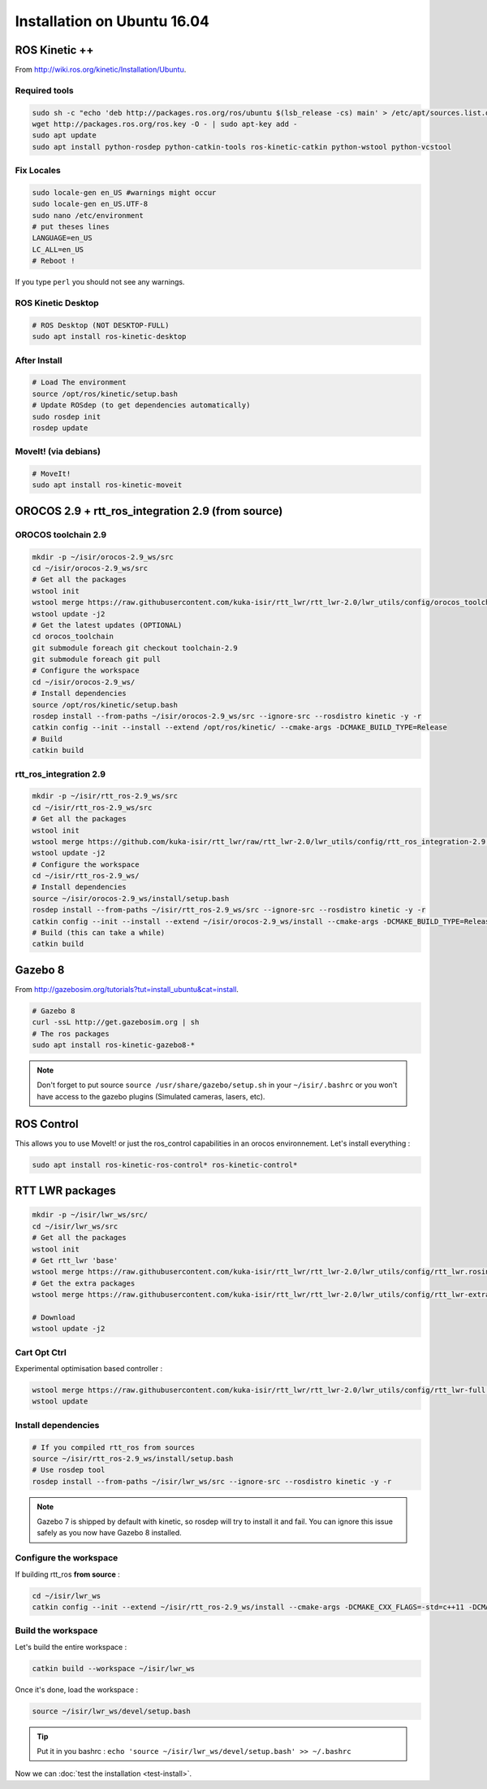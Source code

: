 Installation on Ubuntu 16.04
============================

ROS Kinetic ++
--------------

From  http://wiki.ros.org/kinetic/Installation/Ubuntu.

Required tools
~~~~~~~~~~~~~~

.. code-block:: bash

    sudo sh -c "echo 'deb http://packages.ros.org/ros/ubuntu $(lsb_release -cs) main' > /etc/apt/sources.list.d/ros-latest.list"
    wget http://packages.ros.org/ros.key -O - | sudo apt-key add -
    sudo apt update
    sudo apt install python-rosdep python-catkin-tools ros-kinetic-catkin python-wstool python-vcstool

Fix Locales
~~~~~~~~~~~

.. code-block:: bash

   sudo locale-gen en_US #warnings might occur
   sudo locale-gen en_US.UTF-8
   sudo nano /etc/environment
   # put theses lines
   LANGUAGE=en_US
   LC_ALL=en_US
   # Reboot !

If you type ``perl`` you should not see any warnings.

ROS Kinetic Desktop
~~~~~~~~~~~~~~~~~~~

.. code-block:: bash

    # ROS Desktop (NOT DESKTOP-FULL)
    sudo apt install ros-kinetic-desktop

After Install
~~~~~~~~~~~~~

.. code-block:: bash

    # Load The environment
    source /opt/ros/kinetic/setup.bash
    # Update ROSdep (to get dependencies automatically)
    sudo rosdep init
    rosdep update


MoveIt! (via debians)
~~~~~~~~~~~~~~~~~~~~~

.. code-block:: bash

    # MoveIt!
    sudo apt install ros-kinetic-moveit

OROCOS 2.9 + rtt_ros_integration 2.9 (from source)
--------------------------------------------------

OROCOS toolchain 2.9
~~~~~~~~~~~~~~~~~~~~

.. code-block:: bash

    mkdir -p ~/isir/orocos-2.9_ws/src
    cd ~/isir/orocos-2.9_ws/src
    # Get all the packages
    wstool init
    wstool merge https://raw.githubusercontent.com/kuka-isir/rtt_lwr/rtt_lwr-2.0/lwr_utils/config/orocos_toolchain-2.9.rosinstall
    wstool update -j2
    # Get the latest updates (OPTIONAL)
    cd orocos_toolchain
    git submodule foreach git checkout toolchain-2.9
    git submodule foreach git pull
    # Configure the workspace
    cd ~/isir/orocos-2.9_ws/
    # Install dependencies
    source /opt/ros/kinetic/setup.bash
    rosdep install --from-paths ~/isir/orocos-2.9_ws/src --ignore-src --rosdistro kinetic -y -r
    catkin config --init --install --extend /opt/ros/kinetic/ --cmake-args -DCMAKE_BUILD_TYPE=Release
    # Build
    catkin build

rtt_ros_integration 2.9
~~~~~~~~~~~~~~~~~~~~~~~

.. code-block:: bash

    mkdir -p ~/isir/rtt_ros-2.9_ws/src
    cd ~/isir/rtt_ros-2.9_ws/src
    # Get all the packages
    wstool init
    wstool merge https://github.com/kuka-isir/rtt_lwr/raw/rtt_lwr-2.0/lwr_utils/config/rtt_ros_integration-2.9.rosinstall
    wstool update -j2
    # Configure the workspace
    cd ~/isir/rtt_ros-2.9_ws/
    # Install dependencies
    source ~/isir/orocos-2.9_ws/install/setup.bash
    rosdep install --from-paths ~/isir/rtt_ros-2.9_ws/src --ignore-src --rosdistro kinetic -y -r
    catkin config --init --install --extend ~/isir/orocos-2.9_ws/install --cmake-args -DCMAKE_BUILD_TYPE=Release
    # Build (this can take a while)
    catkin build

Gazebo 8
--------

From http://gazebosim.org/tutorials?tut=install_ubuntu&cat=install.

.. code-block:: bash

    # Gazebo 8
    curl -ssL http://get.gazebosim.org | sh
    # The ros packages
    sudo apt install ros-kinetic-gazebo8-*

.. note:: Don't forget to put source ``source /usr/share/gazebo/setup.sh`` in your ``~/isir/.bashrc`` or you won't have access to the gazebo plugins (Simulated cameras, lasers, etc).

ROS Control
-----------

This allows you to use MoveIt! or just the ros_control capabilities in an orocos environnement. Let's install everything :

.. code-block:: bash

    sudo apt install ros-kinetic-ros-control* ros-kinetic-control*

RTT LWR packages
----------------

.. code-block:: bash

    mkdir -p ~/isir/lwr_ws/src/
    cd ~/isir/lwr_ws/src
    # Get all the packages
    wstool init
    # Get rtt_lwr 'base'
    wstool merge https://raw.githubusercontent.com/kuka-isir/rtt_lwr/rtt_lwr-2.0/lwr_utils/config/rtt_lwr.rosinstall
    # Get the extra packages
    wstool merge https://raw.githubusercontent.com/kuka-isir/rtt_lwr/rtt_lwr-2.0/lwr_utils/config/rtt_lwr-extras.rosinstall

    # Download
    wstool update -j2

Cart Opt Ctrl
~~~~~~~~~~~~~

Experimental optimisation based controller :

.. code-block:: bash

    wstool merge https://raw.githubusercontent.com/kuka-isir/rtt_lwr/rtt_lwr-2.0/lwr_utils/config/rtt_lwr-full.rosinstall
    wstool update

Install dependencies
~~~~~~~~~~~~~~~~~~~~

.. code-block:: bash

    # If you compiled rtt_ros from sources
    source ~/isir/rtt_ros-2.9_ws/install/setup.bash
    # Use rosdep tool
    rosdep install --from-paths ~/isir/lwr_ws/src --ignore-src --rosdistro kinetic -y -r

.. note::

    Gazebo 7 is shipped by default with kinetic, so rosdep will try to install it and fail. You can ignore this issue safely as you now have Gazebo 8 installed.

Configure the workspace
~~~~~~~~~~~~~~~~~~~~~~~

If building rtt_ros **from source** :

.. code-block:: bash

    cd ~/isir/lwr_ws
    catkin config --init --extend ~/isir/rtt_ros-2.9_ws/install --cmake-args -DCMAKE_CXX_FLAGS=-std=c++11 -DCMAKE_BUILD_TYPE=Release

Build the workspace
~~~~~~~~~~~~~~~~~~~

Let's build the entire workspace :

.. code-block:: bash

    catkin build --workspace ~/isir/lwr_ws

.. image:: /_static/catkin-build.png

Once it's done, load the workspace :

.. code-block:: bash

    source ~/isir/lwr_ws/devel/setup.bash

.. tip:: Put it in you bashrc : ``echo 'source ~/isir/lwr_ws/devel/setup.bash' >> ~/.bashrc``

Now we can :doc:`test the installation <test-install>`.
